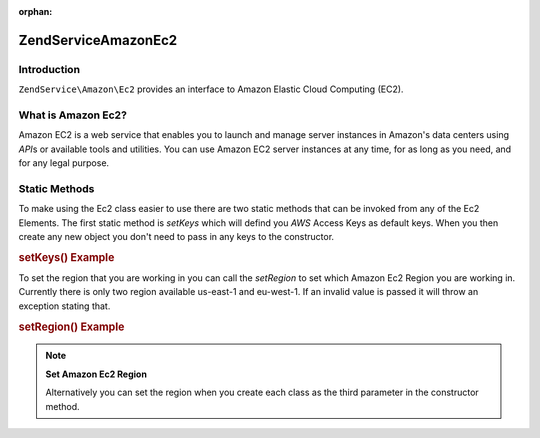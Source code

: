 :orphan:

.. _zendservice.amazon.ec2:

ZendService\Amazon\Ec2
=======================

.. _zendservice.amazon.ec2.introduction:

Introduction
------------

``ZendService\Amazon\Ec2`` provides an interface to Amazon Elastic Cloud Computing (EC2).

.. _zendservice.amazon.ec2.whatis:

What is Amazon Ec2?
-------------------

Amazon EC2 is a web service that enables you to launch and manage server instances in Amazon's data centers using
*API*\ s or available tools and utilities. You can use Amazon EC2 server instances at any time, for as long as you
need, and for any legal purpose.

.. _zendservice.amazon.ec2.staticmethods:

Static Methods
--------------

To make using the Ec2 class easier to use there are two static methods that can be invoked from any of the Ec2
Elements. The first static method is *setKeys* which will defind you *AWS* Access Keys as default keys. When you
then create any new object you don't need to pass in any keys to the constructor.

.. _zendservice.amazon.ec2.staticmethods.setkeys:

.. rubric:: setKeys() Example

.. code-block:: php
   :linenos:

   ZendService\Amazon\Ec2\Ebs::setKeys('aws_key','aws_secret_key');

To set the region that you are working in you can call the *setRegion* to set which Amazon Ec2 Region you are
working in. Currently there is only two region available us-east-1 and eu-west-1. If an invalid value is passed it
will throw an exception stating that.

.. _zendservice.amazon.ec2.staticmethods.setregion:

.. rubric:: setRegion() Example

.. code-block:: php
   :linenos:

   ZendService\Amazon\Ec2\Ebs::setRegion('us-east-1');

.. note::

   **Set Amazon Ec2 Region**

   Alternatively you can set the region when you create each class as the third parameter in the constructor method.


